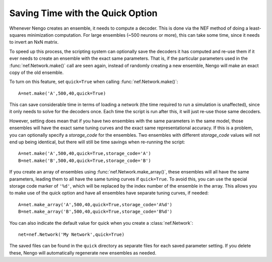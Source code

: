 Saving Time with the Quick Option
==================================

Whenever Nengo creates an ensemble, it needs to compute a decoder.  This is done via the NEF
method of doing a least-squares minimization computation.  For large ensembles (~500 neurons or more), 
this can take some time, since it needs to invert an NxN matrix.  

To speed up this process, the scripting system can optionally save the decoders it has computed and
re-use them if it ever needs to create an ensemble with the exact same parameters.  That is, if
the particular parameters used in the :func:`nef.Network.make()` call are seen again, instead of
randomly creating a new ensemble, Nengo will make an exact copy of the old ensemble.

To turn on this feature, set ``quick=True`` when calling :func:`nef.Network.make()`::

  A=net.make('A',500,40,quick=True)
  
This can save considerable time in terms of loading a network (the time required to run a
simulation is unaffected), since it only needs to solve for the decoders once.  Each time the
script is run after this, it will just re-use those same decoders.

However, setting does mean that if you have two ensembles with the same parameters in the
same model, those ensembles will
have the exact same tuning curves and the exact same representational accuracy.  If this is a
problem, you can optionally specify a *storage_code* for the ensembles.  Two ensembles with
different *storage_code* values will not end up being identical, but there will still be
time savings when re-running the script::

  A=net.make('A',500,40,quick=True,storage_code='A')
  B=net.make('B',500,40,quick=True,storage_code='B')
  
If you create an array of ensembles using :func:`nef.Network.make_array()`, these ensembles
will all have the same parameters, leading them to all have the same tuning curves if ``quick=True``.
To avoid this, you can use the special storage code marker of ``'%d'``, which will be replaced by 
the index number of the ensemble in the array.  This allows you to make use of the quick option
and have all ensembles have separate tuning curves, if needed::

  A=net.make_array('A',500,40,quick=True,storage_code='A%d')
  B=net.make_array('B',500,40,quick=True,storage_code='B%d')
  
You can also indicate the default value for quick when you create a :class:`nef.Network`::

  net=nef.Network('My Network',quick=True)  
  
The saved files can be found in the ``quick`` directory as separate files for each saved parameter
setting.  If you delete these, Nengo will automatically regenerate new ensembles as needed.
  

